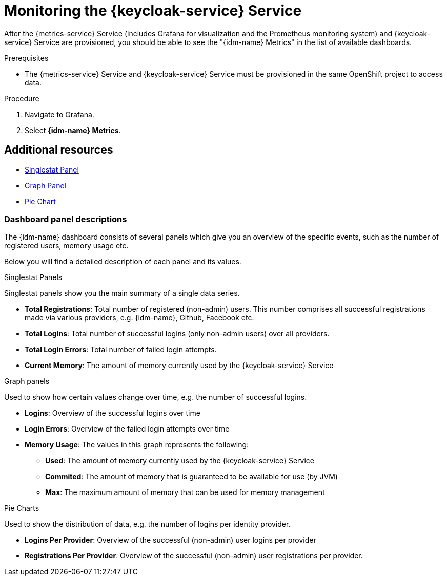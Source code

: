 // For more information, see: https://redhat-documentation.github.io/modular-docs/

[id='monitoring-idm-with-{context}']
= Monitoring the {keycloak-service} Service

After the {metrics-service} Service (includes Grafana for visualization and the Prometheus monitoring system) and {keycloak-service} Service are provisioned,
you should be able to see the "{idm-name} Metrics" in the list of available dashboards.

.Prerequisites

* The {metrics-service} Service and {keycloak-service} Service must be provisioned in the same OpenShift project to access data.

.Procedure

. Navigate to Grafana.
. Select *{idm-name} Metrics*.

[discrete]
== Additional resources

* link:http://docs.grafana.org/features/panels/singlestat/#singlestat-panel[Singlestat Panel^]
* link:http://docs.grafana.org/features/panels/graph/#graph-panel[Graph Panel^]
* link:https://grafana.com/plugins/grafana-piechart-panel[Pie Chart^]

=== Dashboard panel descriptions

The {idm-name} dashboard consists of several panels which give you an overview of the specific
events, such as the number of registered users, memory usage etc.

Below you will find a detailed description of each panel and its values.

.Singlestat Panels

Singlestat panels show you the main summary of a single data series.

* *Total Registrations*: Total number of registered (non-admin) users. This number comprises all successful registrations made via various providers, e.g. {idm-name}, Github, Facebook etc.

* *Total Logins*: Total number of successful logins (only non-admin users) over all providers.

* *Total Login Errors*: Total number of failed login attempts.

* *Current Memory*: The amount of memory currently used by the {keycloak-service} Service

.Graph panels

Used to show how certain values change over time, e.g. the number of successful logins.

* *Logins*: Overview of the successful logins over time

* *Login Errors*: Overview of the failed login attempts over time

* *Memory Usage*: The values in this graph represents the following:

** *Used*: The amount of memory currently used by the {keycloak-service} Service
** *Commited*: The amount of memory that is guaranteed to be available for use (by JVM)
** *Max*: The maximum amount of memory that can be used for memory management

.Pie Charts

Used to show the distribution of data, e.g. the number of logins per identity provider.

* *Logins Per Provider*: Overview of the successful (non-admin) user logins per provider

* *Registrations Per Provider*: Overview of the successful (non-admin) user registrations per provider.
